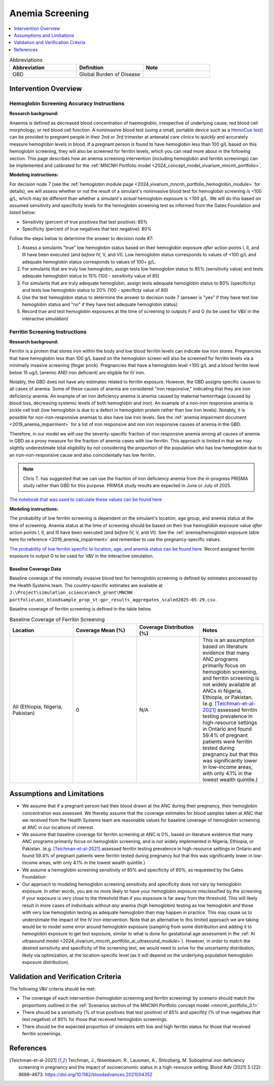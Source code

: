 .. _anemia_screening:

================
Anemia Screening
================

.. contents::
   :local:
   :depth: 1

.. list-table:: Abbreviations
  :widths: 15 15 15
  :header-rows: 1

  * - Abbreviation
    - Definition
    - Note
  * - GBD
    - Global Burden of Disease
    - 

Intervention Overview
-----------------------

Hemoglobin Screening Accuracy Instructions
~~~~~~~~~~~~~~~~~~~~~~~~~~~~~~~~~~~~~~~~~~

**Research background:**

Anaemia is defined as decreased blood concentration of haemoglobin, irrespective of underlying cause, red blood cell morphology, or red blood cell function. 
A noninvasive blood test (using a small, portable device such as a `HemoCue test <https://hemocue.com/us/>`_) can be provided to pregnant people in their 2nd or 3rd 
trimester at antenatal care clinics to quickly and accurately measure hemoglobin levels in blood. If a pregnant person is found to have hemoglobin less than 100 g/L based on this
hemoglobin screening, they will also be screened for ferritin levels, which you can read more about in the following section. This page describes how an anemia
screening intervention (including hemoglobin and ferritin screenings) can be implemented and calibrated for the :ref:`MNCNH Portfolio model <2024_concept_model_vivarium_mncnh_portfolio>`.

**Modeling instructions:**

For decision node 7 (see the :ref:`hemoglobin module page <2024_vivarium_mncnh_portfolio_hemoglobin_module>` for details), we will assess whether or not the result of a simulant's noninvasive 
blood test for hemoglobin screening is <100 g/L, which may be different than whether a simulant's *actual* hemoglobin exposure is <100 g/L. We will do this based on assumed 
sensitivity and specificity levels for the hemoglobin screening test as informed from the Gates Foundation and listed below:

- Sensitivity (percent of true positives that test positive): 85% 
- Specificity (percent of true negatives that test negative): 80%

Follow the steps below to determine the answer to decision node #7:

1. Assess a simulants "true" low hemoglobin status based on their hemoglobin exposure *after* action points I, II, and III have been executed (and *before* IV, V, and VI). Low hemoglobin status corresponds to values of <100 g/L and adequate hemoglobin status corresponds to values of 100+ g/L.
2. For simulants that are truly low hemoglobin, assign tests low hemoglobin status to 85% (sensitivity value) and tests adequate hemoglobin status to 15% (100 - sensitivity value of 85)
3. For simulants that are truly adequate hemoglobin, assign tests adequate hemoglobin status to 80% (specificity) and tests low hemoglobin status to 20% (100 - specificty value of 80)
4. Use the test hemoglobin status to determine the answer to decision node 7 (answer is "yes" if they have test low hemoglobin status and "no" if they have test adequate hemoglobin status)
5. Record true and test hemoglobin exposures at the time of screening to outputs F and G (to be used for V&V in the interactive simulation)

Ferritin Screening Instructions
~~~~~~~~~~~~~~~~~~~~~~~~~~~~~~~

**Research background:**

Ferritin is a protein that stores iron within the body and low blood ferritin levels can indicate low iron stores. Pregnancies that have hemoglobin less than 100 g/L based on the hemoglobin 
screen will also be screened for ferritin levels via a minimally invasive screening (finger prick). Pregnancies that have a hemoglobin level <100 g/L and a blood ferritin level below 15 ug/L 
(anemic AND iron deficient) are eligible for IV iron.

Notably, the GBD does not have any estimates related to ferritin exposure. However, the GBD assigns specific causes to all cases of anemia. Some of these causes of anemia are considered "iron 
responsive," indicating that they are iron deficiency anemia. An example of an iron deficiency anemia is anemia caused by maternal hemorrhage (caused by blood loss, decreasing systemic levels 
of both hemoglobin and iron). An example of a non-iron responsive anemia is sickle cell trait (low hemoglobin is due to a defect in hemoglobin protein rather than low iron levels). Notably, it 
is possible for non-iron-responsive anemias to also have low iron levels. See the :ref:`anemia impairment document <2019_anemia_impairment>` for a list of iron responsive and non iron responsive 
causes of anemia in the GBD.

Therefore, in our model we will use the severity-specific fraction of iron responsive anemia among all causes of anemia in GBD as a proxy measure for the fraction of anemia cases with low ferritin. 
This approach is limited in that we may slightly underestimate total eligibility by not considering the proportion of the population who has low hemoglobin due to an iron-non-responsive cause and 
also coincidentally has low ferritin.

.. note::

  Chris T. has suggested that we can use the fraction of iron deficiency anemia from the in-progress PRISMA study rather than GBD for this purpose. PRIMSA study results are expected in June or July of 2025.

.. todo::

  Update the data used for this parameter... the notebook linked below was not tracked properly in git and we have erroneously used location ID 169 rather than 179 in the generation of the original file. For now Hussain is using the data for location ID 169 as a stand-in for 179/Ethiopia.

  Ali will make a PR to the simulation repo and follow-up with documentation when that is complete.

`The notebook that was used to calculate these values can be found here <https://github.com/ihmeuw/vivarium_research_mncnh_portfolio/blob/main/data_prep/fraction_iron_responsive_anemia.ipynb>`_

**Modeling instructions:**

The probability of low ferritin screening is dependent on the simulant's location, age group, and anemia status at the time of screening. Anemia status at the time of screening should be based on their true 
hemoglobin exposure value *after* action points I, II, and III have been executed (and *before* IV, V, and VI). See the :ref:`anemia/hemoglobin exposure table here for reference <2019_anemia_impairment>` and 
remember to use the pregnancy-specific values.

`The probability of low ferritin specific to location, age, and anemia status can be found here <https://github.com/ihmeuw/vivarium_research_mncnh_portfolio/blob/main/data_prep/iron_responsive_fraction.csv>`_. 
Record assigned ferritin exposure to output G to be used for V&V in the interactive simulation.

Baseline Coverage Data
++++++++++++++++++++++++

Baseline coverage of the minimally invasive blood test for hemoglobin screening is defined by estimates processed by the Health Systems team. 
The country-specific estimates are available at ``J:\Project\simulation_science\mnch_grant\MNCNH portfolio\anc_bloodsample_prop_st-gpr_results_aggregates_scaled2025-05-29.csv``.

Baseline coverage of ferritin screening is defined in the table below. 

.. list-table:: Baseline Coverage of Ferritin Screening
  :widths: 15 15 15 15
  :header-rows: 1

  * - Location
    - Coverage Mean (%)
    - Coverage Distribution (%)
    - Notes
  * - All (Ethiopia, Nigeria, Pakistan)
    - 0
    - N/A
    - This is an assumption based on literature evidence that many ANC programs primarily focus on hemoglobin screening, and ferritin 
      screening is not widely available at ANCs in Nigeria, Ethiopia, or Pakistan. (e.g. [Teichman-et-al-2021]_ assessed ferritin testing 
      prevalence in high-resource settings in Ontario and found 59.4% of pregnant patients were ferritin tested during pregnancy but 
      that this was significantly lower in low-income areas, with only 4.1% in the lowest wealth quintile.)


Assumptions and Limitations
---------------------------

- We assume that if a pregnant person had their blood drawn at the ANC during their pregnancy, their hemoglobin concentration was assessed. We thereby
  assume that the coverage estimates for blood samples taken at ANC that we received from the Health Systems team are reasonable values
  for baseline coverage of hemoglobin screening at ANC in our locations of interest.
- We assume that baseline coverage for ferritin screening at ANC is 0%, based on literature evidence that many ANC programs primarily 
  focus on hemoglobin screening, and is not widely implemented in Nigeria, Ethiopia, or Pakistan. (e.g. [Teichman-et-al-2021]_ assessed ferritin testing 
  prevalence in high-resource settings in Ontario and found 59.4% of pregnant patients were ferritin tested during pregnancy but 
  that this was significantly lower in low-income areas, with only 4.1% in the lowest wealth quintile.)
- We assume a hemoglobin screening sensitivity of 85% and specificity of 80%, as requested by the Gates Foundation
- Our approach to modeling hemoglobin screening sensitivity and specificity does not vary by hemoglobin exposure. In other 
  words, you are no more likely to have your hemoglobin exposure misclassified by the screening if your exposure is very close 
  to the threshold than if you expsoure is far away from the threshold. This will likely result in more cases of individuals 
  without *any* anemia (high hemoglobin) testing as low hemoglobin and those with very low hemoglobin testing as adequate 
  hemoglobin than may happen in practice. This may cause us to understimate the impact of the IV iron intervention.
  Note that an alternative to this limited approach we are taking would be to model some error around hemoglobin exposure 
  (sampling from some distribution and adding it to hemoglobin exposure to get test exposure, similar to what is done for 
  gestational age assessment in the :ref:`AI ultrasound model <2024_vivarium_mncnh_portfolio_ai_ultrasound_module>`). However, 
  in order to match the desired sensitivity and specificity of the screening test, we would need to solve for the uncertainty 
  distribution, likely via optimization, at the location-specific level (as it will depend on the underlying population 
  hemoglobin exposure distribution).

.. todo:: 

  If we find more suitable baseline coverage data for ferritin screening in ANCs in our locations of interest, we will update this page accordingly. 

Validation and Verification Criteria
------------------------------------

The following V&V criteria should be met: 

- The coverage of each intervention (hemoglobin screening and ferritin screening) by scenario should match the proportions outlined in the :ref:`Scenarios section of the MNCNH
  Portfolio concept model <mncnh_portfolio_3.1>`
- There should be a sensitivity (% of true positives that test positive) of 85% and specifity (% of true negatives that test negative) of 80% for those that received hemoglobin screenings.
- There should be the expected proportion of simulants with low and high ferritin status for those that received ferritin screenings.

References
------------

.. [Teichman-et-al-2021]
  Teichman, J., Nisenbaum, R., Lausman, A., Shlozberg, M. Suboptimal iron deficiency screening in pregnancy and the impact of socioeconomic status in a high-resource setting. Blood Adv (2021) 5 (22): 4666–4673. https://doi.org/10.1182/bloodadvances.2021004352

